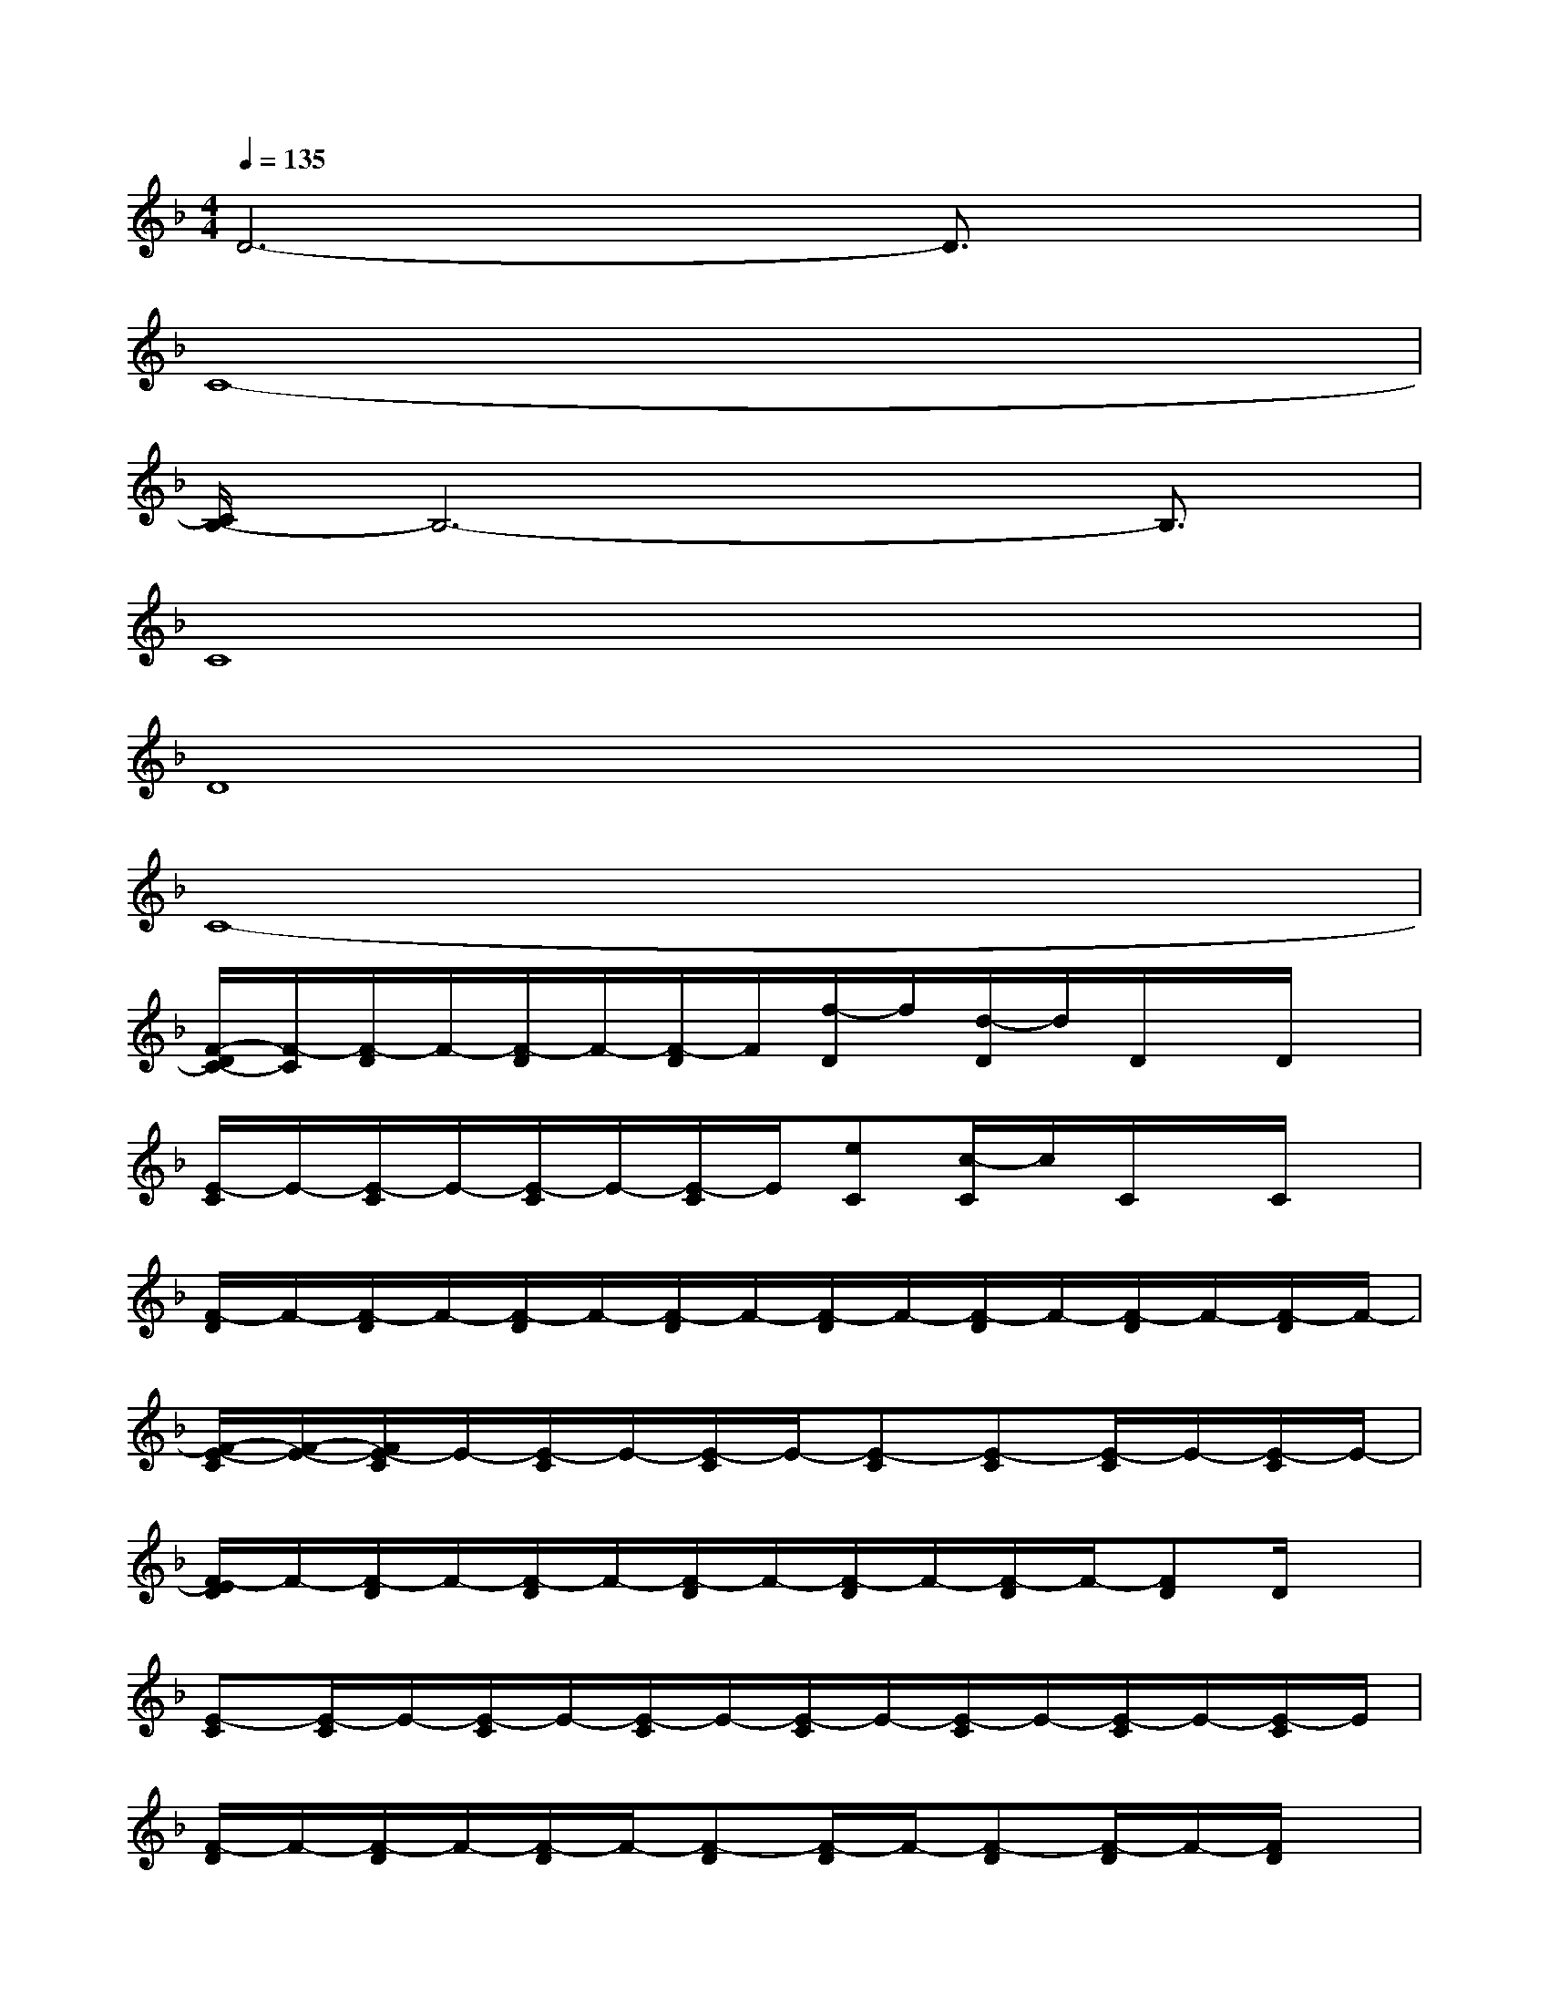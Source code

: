 X:1
T:
M:4/4
L:1/8
Q:1/4=135
K:F%1flats
V:1
D6-D3/2x/2|
C8-|
[C/2B,/2-]B,6-B,3/2|
C8|
D8|
C8-|
[F/2-D/2C/2-][F/2-C/2][F/2-D/2]F/2-[F/2-D/2]F/2-[F/2-D/2]F/2[f/2-D/2]f/2[d/2-D/2]d/2D/2x/2D/2x/2|
[E/2-C/2]E/2-[E/2-C/2]E/2-[E/2-C/2]E/2-[E/2-C/2]E/2[eC][c/2-C/2]c/2C/2x/2C/2x/2|
[F/2-D/2]F/2-[F/2-D/2]F/2-[F/2-D/2]F/2-[F/2-D/2]F/2-[F/2-D/2]F/2-[F/2-D/2]F/2-[F/2-D/2]F/2-[F/2-D/2]F/2-|
[F/2-E/2-C/2][F/2-E/2-][F/2E/2-C/2]E/2-[E/2-C/2]E/2-[E/2-C/2]E/2-[E-C][E-C][E/2-C/2]E/2-[E/2-C/2]E/2-|
[F/2-E/2D/2]F/2-[F/2-D/2]F/2-[F/2-D/2]F/2-[F/2-D/2]F/2-[F/2-D/2]F/2-[F/2-D/2]F/2-[FD]D/2x/2|
[E-C][E/2-C/2]E/2-[E/2-C/2]E/2-[E/2-C/2]E/2-[E/2-C/2]E/2-[E/2-C/2]E/2-[E/2-C/2]E/2-[E/2-C/2]E/2|
[F/2-D/2]F/2-[F/2-D/2]F/2-[F/2-D/2]F/2-[F-D][F/2-D/2]F/2-[F-D][F/2-D/2]F/2-[F/2D/2]x/2|
[E/2-C/2]E/2-[E/2-C/2]E/2-[E-C][E-C][E-C][E/2-C/2]E/2-[E/2-C/2]E/2-[E/2-C/2]E/2|
[F-D][F/2-D/2]F/2-[F/2-D/2]F/2-[F/2-D/2]F/2[f/2-D/2]f/2[d/2-D/2]d/2D/2x/2D|
[E-C][E-C][E/2-C/2]E/2-[E/2-C/2]E/2[e/2-C/2]e/2[cC]CC
